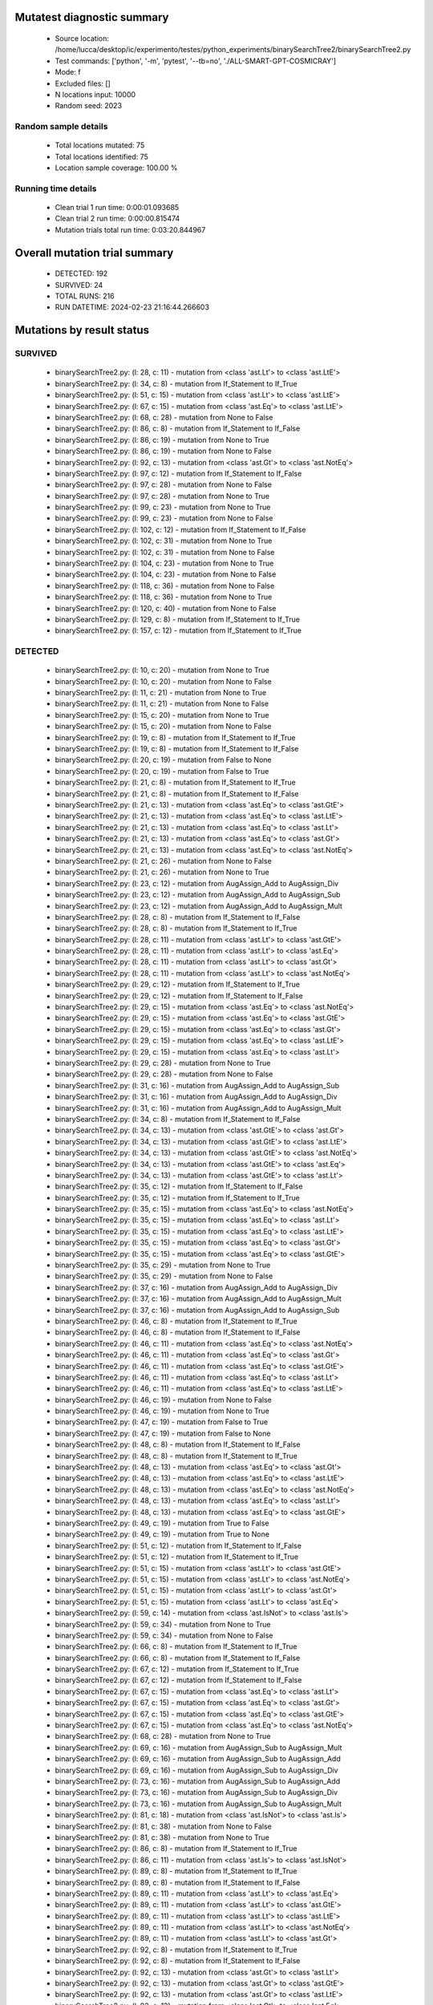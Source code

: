 Mutatest diagnostic summary
===========================
 - Source location: /home/lucca/desktop/ic/experimento/testes/python_experiments/binarySearchTree2/binarySearchTree2.py
 - Test commands: ['python', '-m', 'pytest', '--tb=no', './ALL-SMART-GPT-COSMICRAY']
 - Mode: f
 - Excluded files: []
 - N locations input: 10000
 - Random seed: 2023

Random sample details
---------------------
 - Total locations mutated: 75
 - Total locations identified: 75
 - Location sample coverage: 100.00 %


Running time details
--------------------
 - Clean trial 1 run time: 0:00:01.093685
 - Clean trial 2 run time: 0:00:00.815474
 - Mutation trials total run time: 0:03:20.844967

Overall mutation trial summary
==============================
 - DETECTED: 192
 - SURVIVED: 24
 - TOTAL RUNS: 216
 - RUN DATETIME: 2024-02-23 21:16:44.266603


Mutations by result status
==========================


SURVIVED
--------
 - binarySearchTree2.py: (l: 28, c: 11) - mutation from <class 'ast.Lt'> to <class 'ast.LtE'>
 - binarySearchTree2.py: (l: 34, c: 8) - mutation from If_Statement to If_True
 - binarySearchTree2.py: (l: 51, c: 15) - mutation from <class 'ast.Lt'> to <class 'ast.LtE'>
 - binarySearchTree2.py: (l: 67, c: 15) - mutation from <class 'ast.Eq'> to <class 'ast.LtE'>
 - binarySearchTree2.py: (l: 68, c: 28) - mutation from None to False
 - binarySearchTree2.py: (l: 86, c: 8) - mutation from If_Statement to If_False
 - binarySearchTree2.py: (l: 86, c: 19) - mutation from None to True
 - binarySearchTree2.py: (l: 86, c: 19) - mutation from None to False
 - binarySearchTree2.py: (l: 92, c: 13) - mutation from <class 'ast.Gt'> to <class 'ast.NotEq'>
 - binarySearchTree2.py: (l: 97, c: 12) - mutation from If_Statement to If_False
 - binarySearchTree2.py: (l: 97, c: 28) - mutation from None to False
 - binarySearchTree2.py: (l: 97, c: 28) - mutation from None to True
 - binarySearchTree2.py: (l: 99, c: 23) - mutation from None to True
 - binarySearchTree2.py: (l: 99, c: 23) - mutation from None to False
 - binarySearchTree2.py: (l: 102, c: 12) - mutation from If_Statement to If_False
 - binarySearchTree2.py: (l: 102, c: 31) - mutation from None to True
 - binarySearchTree2.py: (l: 102, c: 31) - mutation from None to False
 - binarySearchTree2.py: (l: 104, c: 23) - mutation from None to True
 - binarySearchTree2.py: (l: 104, c: 23) - mutation from None to False
 - binarySearchTree2.py: (l: 118, c: 36) - mutation from None to False
 - binarySearchTree2.py: (l: 118, c: 36) - mutation from None to True
 - binarySearchTree2.py: (l: 120, c: 40) - mutation from None to False
 - binarySearchTree2.py: (l: 129, c: 8) - mutation from If_Statement to If_True
 - binarySearchTree2.py: (l: 157, c: 12) - mutation from If_Statement to If_True


DETECTED
--------
 - binarySearchTree2.py: (l: 10, c: 20) - mutation from None to True
 - binarySearchTree2.py: (l: 10, c: 20) - mutation from None to False
 - binarySearchTree2.py: (l: 11, c: 21) - mutation from None to True
 - binarySearchTree2.py: (l: 11, c: 21) - mutation from None to False
 - binarySearchTree2.py: (l: 15, c: 20) - mutation from None to True
 - binarySearchTree2.py: (l: 15, c: 20) - mutation from None to False
 - binarySearchTree2.py: (l: 19, c: 8) - mutation from If_Statement to If_True
 - binarySearchTree2.py: (l: 19, c: 8) - mutation from If_Statement to If_False
 - binarySearchTree2.py: (l: 20, c: 19) - mutation from False to None
 - binarySearchTree2.py: (l: 20, c: 19) - mutation from False to True
 - binarySearchTree2.py: (l: 21, c: 8) - mutation from If_Statement to If_True
 - binarySearchTree2.py: (l: 21, c: 8) - mutation from If_Statement to If_False
 - binarySearchTree2.py: (l: 21, c: 13) - mutation from <class 'ast.Eq'> to <class 'ast.GtE'>
 - binarySearchTree2.py: (l: 21, c: 13) - mutation from <class 'ast.Eq'> to <class 'ast.LtE'>
 - binarySearchTree2.py: (l: 21, c: 13) - mutation from <class 'ast.Eq'> to <class 'ast.Lt'>
 - binarySearchTree2.py: (l: 21, c: 13) - mutation from <class 'ast.Eq'> to <class 'ast.Gt'>
 - binarySearchTree2.py: (l: 21, c: 13) - mutation from <class 'ast.Eq'> to <class 'ast.NotEq'>
 - binarySearchTree2.py: (l: 21, c: 26) - mutation from None to False
 - binarySearchTree2.py: (l: 21, c: 26) - mutation from None to True
 - binarySearchTree2.py: (l: 23, c: 12) - mutation from AugAssign_Add to AugAssign_Div
 - binarySearchTree2.py: (l: 23, c: 12) - mutation from AugAssign_Add to AugAssign_Sub
 - binarySearchTree2.py: (l: 23, c: 12) - mutation from AugAssign_Add to AugAssign_Mult
 - binarySearchTree2.py: (l: 28, c: 8) - mutation from If_Statement to If_False
 - binarySearchTree2.py: (l: 28, c: 8) - mutation from If_Statement to If_True
 - binarySearchTree2.py: (l: 28, c: 11) - mutation from <class 'ast.Lt'> to <class 'ast.GtE'>
 - binarySearchTree2.py: (l: 28, c: 11) - mutation from <class 'ast.Lt'> to <class 'ast.Eq'>
 - binarySearchTree2.py: (l: 28, c: 11) - mutation from <class 'ast.Lt'> to <class 'ast.Gt'>
 - binarySearchTree2.py: (l: 28, c: 11) - mutation from <class 'ast.Lt'> to <class 'ast.NotEq'>
 - binarySearchTree2.py: (l: 29, c: 12) - mutation from If_Statement to If_True
 - binarySearchTree2.py: (l: 29, c: 12) - mutation from If_Statement to If_False
 - binarySearchTree2.py: (l: 29, c: 15) - mutation from <class 'ast.Eq'> to <class 'ast.NotEq'>
 - binarySearchTree2.py: (l: 29, c: 15) - mutation from <class 'ast.Eq'> to <class 'ast.GtE'>
 - binarySearchTree2.py: (l: 29, c: 15) - mutation from <class 'ast.Eq'> to <class 'ast.Gt'>
 - binarySearchTree2.py: (l: 29, c: 15) - mutation from <class 'ast.Eq'> to <class 'ast.LtE'>
 - binarySearchTree2.py: (l: 29, c: 15) - mutation from <class 'ast.Eq'> to <class 'ast.Lt'>
 - binarySearchTree2.py: (l: 29, c: 28) - mutation from None to True
 - binarySearchTree2.py: (l: 29, c: 28) - mutation from None to False
 - binarySearchTree2.py: (l: 31, c: 16) - mutation from AugAssign_Add to AugAssign_Sub
 - binarySearchTree2.py: (l: 31, c: 16) - mutation from AugAssign_Add to AugAssign_Div
 - binarySearchTree2.py: (l: 31, c: 16) - mutation from AugAssign_Add to AugAssign_Mult
 - binarySearchTree2.py: (l: 34, c: 8) - mutation from If_Statement to If_False
 - binarySearchTree2.py: (l: 34, c: 13) - mutation from <class 'ast.GtE'> to <class 'ast.Gt'>
 - binarySearchTree2.py: (l: 34, c: 13) - mutation from <class 'ast.GtE'> to <class 'ast.LtE'>
 - binarySearchTree2.py: (l: 34, c: 13) - mutation from <class 'ast.GtE'> to <class 'ast.NotEq'>
 - binarySearchTree2.py: (l: 34, c: 13) - mutation from <class 'ast.GtE'> to <class 'ast.Eq'>
 - binarySearchTree2.py: (l: 34, c: 13) - mutation from <class 'ast.GtE'> to <class 'ast.Lt'>
 - binarySearchTree2.py: (l: 35, c: 12) - mutation from If_Statement to If_False
 - binarySearchTree2.py: (l: 35, c: 12) - mutation from If_Statement to If_True
 - binarySearchTree2.py: (l: 35, c: 15) - mutation from <class 'ast.Eq'> to <class 'ast.NotEq'>
 - binarySearchTree2.py: (l: 35, c: 15) - mutation from <class 'ast.Eq'> to <class 'ast.Lt'>
 - binarySearchTree2.py: (l: 35, c: 15) - mutation from <class 'ast.Eq'> to <class 'ast.LtE'>
 - binarySearchTree2.py: (l: 35, c: 15) - mutation from <class 'ast.Eq'> to <class 'ast.Gt'>
 - binarySearchTree2.py: (l: 35, c: 15) - mutation from <class 'ast.Eq'> to <class 'ast.GtE'>
 - binarySearchTree2.py: (l: 35, c: 29) - mutation from None to True
 - binarySearchTree2.py: (l: 35, c: 29) - mutation from None to False
 - binarySearchTree2.py: (l: 37, c: 16) - mutation from AugAssign_Add to AugAssign_Div
 - binarySearchTree2.py: (l: 37, c: 16) - mutation from AugAssign_Add to AugAssign_Mult
 - binarySearchTree2.py: (l: 37, c: 16) - mutation from AugAssign_Add to AugAssign_Sub
 - binarySearchTree2.py: (l: 46, c: 8) - mutation from If_Statement to If_True
 - binarySearchTree2.py: (l: 46, c: 8) - mutation from If_Statement to If_False
 - binarySearchTree2.py: (l: 46, c: 11) - mutation from <class 'ast.Eq'> to <class 'ast.NotEq'>
 - binarySearchTree2.py: (l: 46, c: 11) - mutation from <class 'ast.Eq'> to <class 'ast.Gt'>
 - binarySearchTree2.py: (l: 46, c: 11) - mutation from <class 'ast.Eq'> to <class 'ast.GtE'>
 - binarySearchTree2.py: (l: 46, c: 11) - mutation from <class 'ast.Eq'> to <class 'ast.Lt'>
 - binarySearchTree2.py: (l: 46, c: 11) - mutation from <class 'ast.Eq'> to <class 'ast.LtE'>
 - binarySearchTree2.py: (l: 46, c: 19) - mutation from None to False
 - binarySearchTree2.py: (l: 46, c: 19) - mutation from None to True
 - binarySearchTree2.py: (l: 47, c: 19) - mutation from False to True
 - binarySearchTree2.py: (l: 47, c: 19) - mutation from False to None
 - binarySearchTree2.py: (l: 48, c: 8) - mutation from If_Statement to If_False
 - binarySearchTree2.py: (l: 48, c: 8) - mutation from If_Statement to If_True
 - binarySearchTree2.py: (l: 48, c: 13) - mutation from <class 'ast.Eq'> to <class 'ast.Gt'>
 - binarySearchTree2.py: (l: 48, c: 13) - mutation from <class 'ast.Eq'> to <class 'ast.LtE'>
 - binarySearchTree2.py: (l: 48, c: 13) - mutation from <class 'ast.Eq'> to <class 'ast.NotEq'>
 - binarySearchTree2.py: (l: 48, c: 13) - mutation from <class 'ast.Eq'> to <class 'ast.Lt'>
 - binarySearchTree2.py: (l: 48, c: 13) - mutation from <class 'ast.Eq'> to <class 'ast.GtE'>
 - binarySearchTree2.py: (l: 49, c: 19) - mutation from True to False
 - binarySearchTree2.py: (l: 49, c: 19) - mutation from True to None
 - binarySearchTree2.py: (l: 51, c: 12) - mutation from If_Statement to If_False
 - binarySearchTree2.py: (l: 51, c: 12) - mutation from If_Statement to If_True
 - binarySearchTree2.py: (l: 51, c: 15) - mutation from <class 'ast.Lt'> to <class 'ast.GtE'>
 - binarySearchTree2.py: (l: 51, c: 15) - mutation from <class 'ast.Lt'> to <class 'ast.NotEq'>
 - binarySearchTree2.py: (l: 51, c: 15) - mutation from <class 'ast.Lt'> to <class 'ast.Gt'>
 - binarySearchTree2.py: (l: 51, c: 15) - mutation from <class 'ast.Lt'> to <class 'ast.Eq'>
 - binarySearchTree2.py: (l: 59, c: 14) - mutation from <class 'ast.IsNot'> to <class 'ast.Is'>
 - binarySearchTree2.py: (l: 59, c: 34) - mutation from None to True
 - binarySearchTree2.py: (l: 59, c: 34) - mutation from None to False
 - binarySearchTree2.py: (l: 66, c: 8) - mutation from If_Statement to If_True
 - binarySearchTree2.py: (l: 66, c: 8) - mutation from If_Statement to If_False
 - binarySearchTree2.py: (l: 67, c: 12) - mutation from If_Statement to If_True
 - binarySearchTree2.py: (l: 67, c: 12) - mutation from If_Statement to If_False
 - binarySearchTree2.py: (l: 67, c: 15) - mutation from <class 'ast.Eq'> to <class 'ast.Lt'>
 - binarySearchTree2.py: (l: 67, c: 15) - mutation from <class 'ast.Eq'> to <class 'ast.Gt'>
 - binarySearchTree2.py: (l: 67, c: 15) - mutation from <class 'ast.Eq'> to <class 'ast.GtE'>
 - binarySearchTree2.py: (l: 67, c: 15) - mutation from <class 'ast.Eq'> to <class 'ast.NotEq'>
 - binarySearchTree2.py: (l: 68, c: 28) - mutation from None to True
 - binarySearchTree2.py: (l: 69, c: 16) - mutation from AugAssign_Sub to AugAssign_Mult
 - binarySearchTree2.py: (l: 69, c: 16) - mutation from AugAssign_Sub to AugAssign_Add
 - binarySearchTree2.py: (l: 69, c: 16) - mutation from AugAssign_Sub to AugAssign_Div
 - binarySearchTree2.py: (l: 73, c: 16) - mutation from AugAssign_Sub to AugAssign_Add
 - binarySearchTree2.py: (l: 73, c: 16) - mutation from AugAssign_Sub to AugAssign_Div
 - binarySearchTree2.py: (l: 73, c: 16) - mutation from AugAssign_Sub to AugAssign_Mult
 - binarySearchTree2.py: (l: 81, c: 18) - mutation from <class 'ast.IsNot'> to <class 'ast.Is'>
 - binarySearchTree2.py: (l: 81, c: 38) - mutation from None to False
 - binarySearchTree2.py: (l: 81, c: 38) - mutation from None to True
 - binarySearchTree2.py: (l: 86, c: 8) - mutation from If_Statement to If_True
 - binarySearchTree2.py: (l: 86, c: 11) - mutation from <class 'ast.Is'> to <class 'ast.IsNot'>
 - binarySearchTree2.py: (l: 89, c: 8) - mutation from If_Statement to If_True
 - binarySearchTree2.py: (l: 89, c: 8) - mutation from If_Statement to If_False
 - binarySearchTree2.py: (l: 89, c: 11) - mutation from <class 'ast.Lt'> to <class 'ast.Eq'>
 - binarySearchTree2.py: (l: 89, c: 11) - mutation from <class 'ast.Lt'> to <class 'ast.GtE'>
 - binarySearchTree2.py: (l: 89, c: 11) - mutation from <class 'ast.Lt'> to <class 'ast.LtE'>
 - binarySearchTree2.py: (l: 89, c: 11) - mutation from <class 'ast.Lt'> to <class 'ast.NotEq'>
 - binarySearchTree2.py: (l: 89, c: 11) - mutation from <class 'ast.Lt'> to <class 'ast.Gt'>
 - binarySearchTree2.py: (l: 92, c: 8) - mutation from If_Statement to If_True
 - binarySearchTree2.py: (l: 92, c: 8) - mutation from If_Statement to If_False
 - binarySearchTree2.py: (l: 92, c: 13) - mutation from <class 'ast.Gt'> to <class 'ast.Lt'>
 - binarySearchTree2.py: (l: 92, c: 13) - mutation from <class 'ast.Gt'> to <class 'ast.GtE'>
 - binarySearchTree2.py: (l: 92, c: 13) - mutation from <class 'ast.Gt'> to <class 'ast.LtE'>
 - binarySearchTree2.py: (l: 92, c: 13) - mutation from <class 'ast.Gt'> to <class 'ast.Eq'>
 - binarySearchTree2.py: (l: 97, c: 12) - mutation from If_Statement to If_True
 - binarySearchTree2.py: (l: 97, c: 15) - mutation from <class 'ast.Is'> to <class 'ast.IsNot'>
 - binarySearchTree2.py: (l: 102, c: 12) - mutation from If_Statement to If_True
 - binarySearchTree2.py: (l: 102, c: 17) - mutation from <class 'ast.Is'> to <class 'ast.IsNot'>
 - binarySearchTree2.py: (l: 120, c: 40) - mutation from None to True
 - binarySearchTree2.py: (l: 120, c: 49) - mutation from <class 'ast.Sub'> to <class 'ast.Pow'>
 - binarySearchTree2.py: (l: 120, c: 49) - mutation from <class 'ast.Sub'> to <class 'ast.Add'>
 - binarySearchTree2.py: (l: 120, c: 49) - mutation from <class 'ast.Sub'> to <class 'ast.Mod'>
 - binarySearchTree2.py: (l: 120, c: 49) - mutation from <class 'ast.Sub'> to <class 'ast.FloorDiv'>
 - binarySearchTree2.py: (l: 120, c: 49) - mutation from <class 'ast.Sub'> to <class 'ast.Div'>
 - binarySearchTree2.py: (l: 120, c: 49) - mutation from <class 'ast.Sub'> to <class 'ast.Mult'>
 - binarySearchTree2.py: (l: 124, c: 8) - mutation from If_Statement to If_False
 - binarySearchTree2.py: (l: 124, c: 8) - mutation from If_Statement to If_True
 - binarySearchTree2.py: (l: 124, c: 11) - mutation from <class 'ast.Gt'> to <class 'ast.LtE'>
 - binarySearchTree2.py: (l: 124, c: 11) - mutation from <class 'ast.Gt'> to <class 'ast.Lt'>
 - binarySearchTree2.py: (l: 124, c: 11) - mutation from <class 'ast.Gt'> to <class 'ast.Eq'>
 - binarySearchTree2.py: (l: 124, c: 11) - mutation from <class 'ast.Gt'> to <class 'ast.GtE'>
 - binarySearchTree2.py: (l: 124, c: 11) - mutation from <class 'ast.Gt'> to <class 'ast.NotEq'>
 - binarySearchTree2.py: (l: 127, c: 14) - mutation from <class 'ast.FloorDiv'> to <class 'ast.Mult'>
 - binarySearchTree2.py: (l: 127, c: 14) - mutation from <class 'ast.FloorDiv'> to <class 'ast.Div'>
 - binarySearchTree2.py: (l: 127, c: 14) - mutation from <class 'ast.FloorDiv'> to <class 'ast.Add'>
 - binarySearchTree2.py: (l: 127, c: 14) - mutation from <class 'ast.FloorDiv'> to <class 'ast.Mod'>
 - binarySearchTree2.py: (l: 127, c: 14) - mutation from <class 'ast.FloorDiv'> to <class 'ast.Sub'>
 - binarySearchTree2.py: (l: 127, c: 14) - mutation from <class 'ast.FloorDiv'> to <class 'ast.Pow'>
 - binarySearchTree2.py: (l: 127, c: 15) - mutation from <class 'ast.Add'> to <class 'ast.Mod'>
 - binarySearchTree2.py: (l: 127, c: 15) - mutation from <class 'ast.Add'> to <class 'ast.Div'>
 - binarySearchTree2.py: (l: 127, c: 15) - mutation from <class 'ast.Add'> to <class 'ast.Pow'>
 - binarySearchTree2.py: (l: 127, c: 15) - mutation from <class 'ast.Add'> to <class 'ast.Mult'>
 - binarySearchTree2.py: (l: 127, c: 15) - mutation from <class 'ast.Add'> to <class 'ast.FloorDiv'>
 - binarySearchTree2.py: (l: 127, c: 15) - mutation from <class 'ast.Add'> to <class 'ast.Sub'>
 - binarySearchTree2.py: (l: 129, c: 8) - mutation from If_Statement to If_False
 - binarySearchTree2.py: (l: 132, c: 12) - mutation from AugAssign_Add to AugAssign_Sub
 - binarySearchTree2.py: (l: 132, c: 12) - mutation from AugAssign_Add to AugAssign_Mult
 - binarySearchTree2.py: (l: 132, c: 12) - mutation from AugAssign_Add to AugAssign_Div
 - binarySearchTree2.py: (l: 138, c: 40) - mutation from <class 'ast.Sub'> to <class 'ast.FloorDiv'>
 - binarySearchTree2.py: (l: 138, c: 40) - mutation from <class 'ast.Sub'> to <class 'ast.Add'>
 - binarySearchTree2.py: (l: 138, c: 40) - mutation from <class 'ast.Sub'> to <class 'ast.Mod'>
 - binarySearchTree2.py: (l: 138, c: 40) - mutation from <class 'ast.Sub'> to <class 'ast.Div'>
 - binarySearchTree2.py: (l: 138, c: 40) - mutation from <class 'ast.Sub'> to <class 'ast.Mult'>
 - binarySearchTree2.py: (l: 138, c: 40) - mutation from <class 'ast.Sub'> to <class 'ast.Pow'>
 - binarySearchTree2.py: (l: 139, c: 34) - mutation from <class 'ast.Add'> to <class 'ast.FloorDiv'>
 - binarySearchTree2.py: (l: 139, c: 34) - mutation from <class 'ast.Add'> to <class 'ast.Sub'>
 - binarySearchTree2.py: (l: 139, c: 34) - mutation from <class 'ast.Add'> to <class 'ast.Div'>
 - binarySearchTree2.py: (l: 139, c: 34) - mutation from <class 'ast.Add'> to <class 'ast.Mod'>
 - binarySearchTree2.py: (l: 139, c: 34) - mutation from <class 'ast.Add'> to <class 'ast.Pow'>
 - binarySearchTree2.py: (l: 139, c: 34) - mutation from <class 'ast.Add'> to <class 'ast.Mult'>
 - binarySearchTree2.py: (l: 145, c: 12) - mutation from If_Statement to If_False
 - binarySearchTree2.py: (l: 145, c: 12) - mutation from If_Statement to If_True
 - binarySearchTree2.py: (l: 151, c: 12) - mutation from If_Statement to If_True
 - binarySearchTree2.py: (l: 151, c: 12) - mutation from If_Statement to If_False
 - binarySearchTree2.py: (l: 157, c: 12) - mutation from If_Statement to If_False
 - binarySearchTree2.py: (l: 163, c: 8) - mutation from If_Statement to If_False
 - binarySearchTree2.py: (l: 163, c: 8) - mutation from If_Statement to If_True
 - binarySearchTree2.py: (l: 163, c: 11) - mutation from <class 'ast.Eq'> to <class 'ast.NotEq'>
 - binarySearchTree2.py: (l: 163, c: 11) - mutation from <class 'ast.Eq'> to <class 'ast.Lt'>
 - binarySearchTree2.py: (l: 163, c: 11) - mutation from <class 'ast.Eq'> to <class 'ast.Gt'>
 - binarySearchTree2.py: (l: 163, c: 11) - mutation from <class 'ast.Eq'> to <class 'ast.GtE'>
 - binarySearchTree2.py: (l: 163, c: 11) - mutation from <class 'ast.Eq'> to <class 'ast.LtE'>
 - binarySearchTree2.py: (l: 166, c: 8) - mutation from If_Statement to If_False
 - binarySearchTree2.py: (l: 166, c: 8) - mutation from If_Statement to If_True
 - binarySearchTree2.py: (l: 166, c: 13) - mutation from <class 'ast.Eq'> to <class 'ast.NotEq'>
 - binarySearchTree2.py: (l: 166, c: 13) - mutation from <class 'ast.Eq'> to <class 'ast.GtE'>
 - binarySearchTree2.py: (l: 166, c: 13) - mutation from <class 'ast.Eq'> to <class 'ast.Lt'>
 - binarySearchTree2.py: (l: 166, c: 13) - mutation from <class 'ast.Eq'> to <class 'ast.Gt'>
 - binarySearchTree2.py: (l: 166, c: 13) - mutation from <class 'ast.Eq'> to <class 'ast.LtE'>
 - binarySearchTree2.py: (l: 169, c: 8) - mutation from If_Statement to If_True
 - binarySearchTree2.py: (l: 169, c: 8) - mutation from If_Statement to If_False
 - binarySearchTree2.py: (l: 169, c: 13) - mutation from <class 'ast.Eq'> to <class 'ast.LtE'>
 - binarySearchTree2.py: (l: 169, c: 13) - mutation from <class 'ast.Eq'> to <class 'ast.Lt'>
 - binarySearchTree2.py: (l: 169, c: 13) - mutation from <class 'ast.Eq'> to <class 'ast.NotEq'>
 - binarySearchTree2.py: (l: 169, c: 13) - mutation from <class 'ast.Eq'> to <class 'ast.Gt'>
 - binarySearchTree2.py: (l: 169, c: 13) - mutation from <class 'ast.Eq'> to <class 'ast.GtE'>